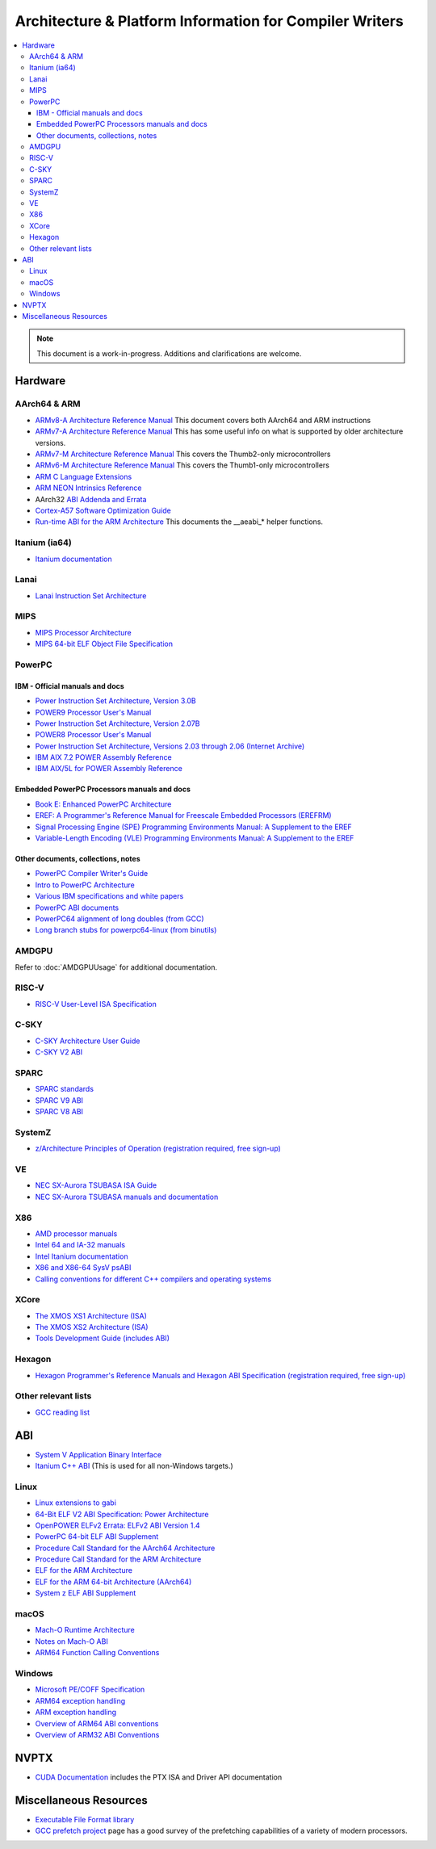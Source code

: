========================================================
Architecture & Platform Information for Compiler Writers
========================================================

.. contents::
   :local:

.. note::

  This document is a work-in-progress.  Additions and clarifications are
  welcome.

Hardware
========

AArch64 & ARM
-------------

* `ARMv8-A Architecture Reference Manual <https://developer.arm.com/docs/ddi0487/latest>`_ This document covers both AArch64 and ARM instructions

* `ARMv7-A Architecture Reference Manual <https://developer.arm.com/docs/ddi0406/latest>`_ This has some useful info on what is supported by older architecture versions.

* `ARMv7-M Architecture Reference Manual <https://developer.arm.com/docs/ddi0403/latest>`_ This covers the Thumb2-only microcontrollers

* `ARMv6-M Architecture Reference Manual <https://developer.arm.com/docs/ddi0419/latest>`_ This covers the Thumb1-only microcontrollers

* `ARM C Language Extensions <http://infocenter.arm.com/help/topic/com.arm.doc.ihi0053c/IHI0053C_acle_2_0.pdf>`_

* `ARM NEON Intrinsics Reference <http://infocenter.arm.com/help/topic/com.arm.doc.ihi0073b/IHI0073B_arm_neon_intrinsics_ref.pdf>`_

* AArch32 `ABI Addenda and Errata <http://infocenter.arm.com/help/topic/com.arm.doc.ihi0045d/IHI0045D_ABI_addenda.pdf>`_

* `Cortex-A57 Software Optimization Guide <http://infocenter.arm.com/help/topic/com.arm.doc.uan0015b/Cortex_A57_Software_Optimization_Guide_external.pdf>`_

* `Run-time ABI for the ARM Architecture <http://infocenter.arm.com/help/topic/com.arm.doc.ihi0043d/IHI0043D_rtabi.pdf>`_ This documents the __aeabi_* helper functions.

Itanium (ia64)
--------------

* `Itanium documentation <http://developer.intel.com/design/itanium2/documentation.htm>`_

Lanai
-----

* `Lanai Instruction Set Architecture <http://g.co/lanai/isa>`_


MIPS
----

* `MIPS Processor Architecture <https://www.mips.com/products/>`_

* `MIPS 64-bit ELF Object File Specification <https://www.linux-mips.org/pub/linux/mips/doc/ABI/elf64-2.4.pdf>`_

PowerPC
-------

IBM - Official manuals and docs
^^^^^^^^^^^^^^^^^^^^^^^^^^^^^^^

* `Power Instruction Set Architecture, Version 3.0B <https://openpowerfoundation.org/?resource_lib=power-isa-version-3-0>`_

* `POWER9 Processor User's Manual <https://openpowerfoundation.org/?resource_lib=power9-processor-users-manual>`_

* `Power Instruction Set Architecture, Version 2.07B <https://openpowerfoundation.org/?resource_lib=ibm-power-isa-version-2-07-b>`_

* `POWER8 Processor User's Manual <https://openpowerfoundation.org/?resource_lib=power8-processor-users-manual>`_

* `Power Instruction Set Architecture, Versions 2.03 through 2.06 (Internet Archive) <https://web.archive.org/web/20121124005736/https://www.power.org/technology-introduction/standards-specifications>`_

* `IBM AIX 7.2 POWER Assembly Reference <https://www.ibm.com/support/knowledgecenter/en/ssw_aix_72/assembler/alangref_kickoff.html>`_

* `IBM AIX/5L for POWER Assembly Reference <http://publibn.boulder.ibm.com/doc_link/en_US/a_doc_lib/aixassem/alangref/alangreftfrm.htm>`_

Embedded PowerPC Processors manuals and docs
^^^^^^^^^^^^^^^^^^^^^^^^^^^^^^^^^^^^^^^^^^^^

* `Book E: Enhanced PowerPC Architecture <https://www.nxp.com/docs/en/user-guide/BOOK_EUM.pdf>`_

* `EREF: A Programmer's Reference Manual for Freescale Embedded Processors (EREFRM) <https://www.nxp.com/files-static/32bit/doc/ref_manual/EREF_RM.pdf>`_

* `Signal Processing Engine (SPE) Programming Environments Manual: A Supplement to the EREF <https://www.nxp.com/docs/en/reference-manual/SPEPEM.pdf>`_

* `Variable-Length Encoding (VLE) Programming Environments Manual: A Supplement to the EREF <https://www.nxp.com/docs/en/reference-manual/VLEPEM.pdf>`_

Other documents, collections, notes
^^^^^^^^^^^^^^^^^^^^^^^^^^^^^^^^^^^

* `PowerPC Compiler Writer's Guide <http://www.ibm.com/chips/techlib/techlib.nsf/techdocs/852569B20050FF7785256996007558C6>`_
* `Intro to PowerPC Architecture <http://www.ibm.com/developerworks/linux/library/l-powarch/>`_
* `Various IBM specifications and white papers <https://www.power.org/documentation/?document_company=105&document_category=all&publish_year=all&grid_order=DESC&grid_sort=title>`_
* `PowerPC ABI documents <http://penguinppc.org/dev/#library>`_
* `PowerPC64 alignment of long doubles (from GCC) <http://gcc.gnu.org/ml/gcc-patches/2003-09/msg00997.html>`_
* `Long branch stubs for powerpc64-linux (from binutils) <http://sources.redhat.com/ml/binutils/2002-04/msg00573.html>`_

AMDGPU
------

Refer to :doc:`AMDGPUUsage` for additional documentation.

RISC-V
------
* `RISC-V User-Level ISA Specification <https://riscv.org/specifications/>`_

C-SKY
------
* `C-SKY Architecture User Guide <https://github.com/c-sky/csky-doc/blob/master/CSKY%20Architecture%20user_guide.pdf>`_
* `C-SKY V2 ABI <https://github.com/c-sky/csky-doc/blob/master/C-SKY_V2_CPU_Applications_Binary_Interface_Standards_Manual.pdf>`_

SPARC
-----

* `SPARC standards <http://sparc.org/standards>`_
* `SPARC V9 ABI <http://sparc.org/standards/64.psabi.1.35.ps.Z>`_
* `SPARC V8 ABI <http://sparc.org/standards/psABI3rd.pdf>`_

SystemZ
-------

* `z/Architecture Principles of Operation (registration required, free sign-up) <http://www-01.ibm.com/support/docview.wss?uid=isg2b9de5f05a9d57819852571c500428f9a>`_

VE
--

* `NEC SX-Aurora TSUBASA ISA Guide <https://www.hpc.nec/documents/guide/pdfs/Aurora_ISA_guide.pdf>`_
* `NEC SX-Aurora TSUBASA manuals and documentation <https://www.hpc.nec/documentation>`_

X86
---

* `AMD processor manuals <http://developer.amd.com/resources/developer-guides-manuals/>`_
* `Intel 64 and IA-32 manuals <http://www.intel.com/content/www/us/en/processors/architectures-software-developer-manuals.html>`_
* `Intel Itanium documentation <http://www.intel.com/design/itanium/documentation.htm?iid=ipp_srvr_proc_itanium2+techdocs>`_
* `X86 and X86-64 SysV psABI <https://github.com/hjl-tools/x86-psABI/wiki/X86-psABI>`_
* `Calling conventions for different C++ compilers and operating systems  <http://www.agner.org/optimize/calling_conventions.pdf>`_

XCore
-----

* `The XMOS XS1 Architecture (ISA) <https://www.xmos.ai/download/The-XMOS-XS1-Architecture%281.0%29.pdf>`_
* `The XMOS XS2 Architecture (ISA) <https://www.xmos.ai/download/xCORE-200:-The-XMOS-XS2-Architecture-%28ISA%29%281.1%29.pdf>`_
* `Tools Development Guide (includes ABI) <https://www.xmos.ai/download/Tools-Development-Guide%282.1%29.pdf>`_

Hexagon
-------

* `Hexagon Programmer's Reference Manuals and Hexagon ABI Specification (registration required, free sign-up) <https://developer.qualcomm.com/software/hexagon-dsp-sdk/tools>`_

Other relevant lists
--------------------

* `GCC reading list <http://gcc.gnu.org/readings.html>`_

ABI
===

* `System V Application Binary Interface <http://www.sco.com/developers/gabi/latest/contents.html>`_
* `Itanium C++ ABI <http://itanium-cxx-abi.github.io/cxx-abi/>`_ (This is used for all non-Windows targets.)

Linux
-----

* `Linux extensions to gabi <https://github.com/hjl-tools/linux-abi/wiki/Linux-Extensions-to-gABI>`_
* `64-Bit ELF V2 ABI Specification: Power Architecture <https://openpowerfoundation.org/?resource_lib=64-bit-elf-v2-abi-specification-power-architecture>`_

* `OpenPOWER ELFv2 Errata: ELFv2 ABI Version 1.4 <https://openpowerfoundation.org/?resource_lib=openpower-elfv2-errata-elfv2-abi-version-1-4>`_
* `PowerPC 64-bit ELF ABI Supplement <http://www.linuxbase.org/spec/ELF/ppc64/>`_
* `Procedure Call Standard for the AArch64 Architecture <http://infocenter.arm.com/help/topic/com.arm.doc.ihi0055a/IHI0055A_aapcs64.pdf>`_
* `Procedure Call Standard for the ARM Architecture <https://developer.arm.com/docs/ihi0042/latest>`_
* `ELF for the ARM Architecture <http://infocenter.arm.com/help/topic/com.arm.doc.ihi0044e/IHI0044E_aaelf.pdf>`_
* `ELF for the ARM 64-bit Architecture (AArch64) <http://infocenter.arm.com/help/topic/com.arm.doc.ihi0056a/IHI0056A_aaelf64.pdf>`_
* `System z ELF ABI Supplement <http://legacy.redhat.com/pub/redhat/linux/7.1/es/os/s390x/doc/lzsabi0.pdf>`_

macOS
-----

* `Mach-O Runtime Architecture <http://developer.apple.com/documentation/Darwin/RuntimeArchitecture-date.html>`_
* `Notes on Mach-O ABI <http://www.unsanity.org/archives/000044.php>`_
* `ARM64 Function Calling Conventions <https://developer.apple.com/library/archive/documentation/Xcode/Conceptual/iPhoneOSABIReference/Articles/ARM64FunctionCallingConventions.html>`_

Windows
-------

* `Microsoft PE/COFF Specification <http://www.microsoft.com/whdc/system/platform/firmware/pecoff.mspx>`_
* `ARM64 exception handling <https://docs.microsoft.com/en-us/cpp/build/arm64-exception-handling>`_
* `ARM exception handling <https://docs.microsoft.com/en-us/cpp/build/arm-exception-handling>`_
* `Overview of ARM64 ABI conventions <https://docs.microsoft.com/en-us/cpp/build/arm64-windows-abi-conventions>`_
* `Overview of ARM32 ABI Conventions <https://docs.microsoft.com/en-us/cpp/build/overview-of-arm-abi-conventions>`_

NVPTX
=====

* `CUDA Documentation <http://docs.nvidia.com/cuda/index.html>`_ includes the PTX
  ISA and Driver API documentation

Miscellaneous Resources
=======================

* `Executable File Format library <http://www.nondot.org/sabre/os/articles/ExecutableFileFormats/>`_

* `GCC prefetch project <http://gcc.gnu.org/projects/prefetch.html>`_ page has a
  good survey of the prefetching capabilities of a variety of modern
  processors.

